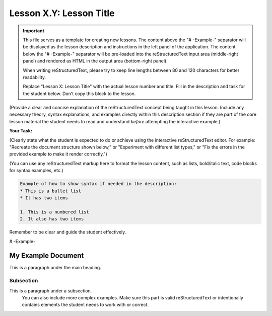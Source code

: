 ..
   _Chapter: X. Main Chapter Title
..
   _Next: id_of_next_lesson

======================
Lesson X.Y: Lesson Title
======================

.. IMPORTANT::
   This file serves as a template for creating new lessons.
   The content above the "# -Example-" separator will be displayed as the lesson description
   and instructions in the left panel of the application.
   The content below the "# -Example-" separator will be pre-loaded into the
   reStructuredText input area (middle-right panel) and rendered as HTML in the
   output area (bottom-right panel).

   When writing reStructuredText, please try to keep line lengths between 80 and 120 characters
   for better readability.

   Replace "Lesson X: Lesson Title" with the actual lesson number and title.
   Fill in the description and task for the student below.
   Don't copy this block to the lesson.

(Provide a clear and concise explanation of the reStructuredText concept being taught in this lesson.
Include any necessary theory, syntax explanations, and examples directly within this description
section if they are part of the core lesson material the student needs to read and
understand *before* attempting the interactive example.)

**Your Task:**

(Clearly state what the student is expected to do or achieve using the interactive reStructuredText editor.
For example: "Recreate the document structure shown below," or "Experiment with different list types,"
or "Fix the errors in the provided example to make it render correctly.")

(You can use any reStructuredText markup here to format the lesson content, such as lists,
bold/italic text, code blocks for syntax examples, etc.)

.. code-block:: rst

   Example of how to show syntax if needed in the description:
   * This is a bullet list
   * It has two items

   1. This is a numbered list
   2. It also has two items

Remember to be clear and guide the student effectively.

# -Example-

.. This is a comment in reStructuredText.
   The reStructuredText content below this line will be pre-loaded into the
   interactive editor for the student. It should be a practical example related
   to the lesson, which the student can modify and learn from.
   It can be a complete, working example, or an example with intentional mistakes
   for the student to fix, depending on the lesson's goal.

   Start your example for the student here.
   For instance, if the lesson is about headings, you might include:
   Don't copy this block to the lesson.

My Example Document
===================

This is a paragraph under the main heading.

Subsection
----------

This is a paragraph under a subsection.
   You can also include more complex examples.
   Make sure this part is valid reStructuredText or intentionally contains
   elements the student needs to work with or correct.

